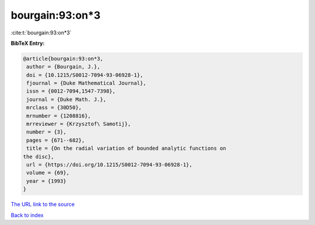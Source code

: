 bourgain:93:on*3
================

:cite:t:`bourgain:93:on*3`

**BibTeX Entry:**

.. code-block:: bibtex

   @article{bourgain:93:on*3,
    author = {Bourgain, J.},
    doi = {10.1215/S0012-7094-93-06928-1},
    fjournal = {Duke Mathematical Journal},
    issn = {0012-7094,1547-7398},
    journal = {Duke Math. J.},
    mrclass = {30D50},
    mrnumber = {1208816},
    mrreviewer = {Krzysztof\ Samotij},
    number = {3},
    pages = {671--682},
    title = {On the radial variation of bounded analytic functions on
   the disc},
    url = {https://doi.org/10.1215/S0012-7094-93-06928-1},
    volume = {69},
    year = {1993}
   }

`The URL link to the source <ttps://doi.org/10.1215/S0012-7094-93-06928-1}>`__


`Back to index <../By-Cite-Keys.html>`__
